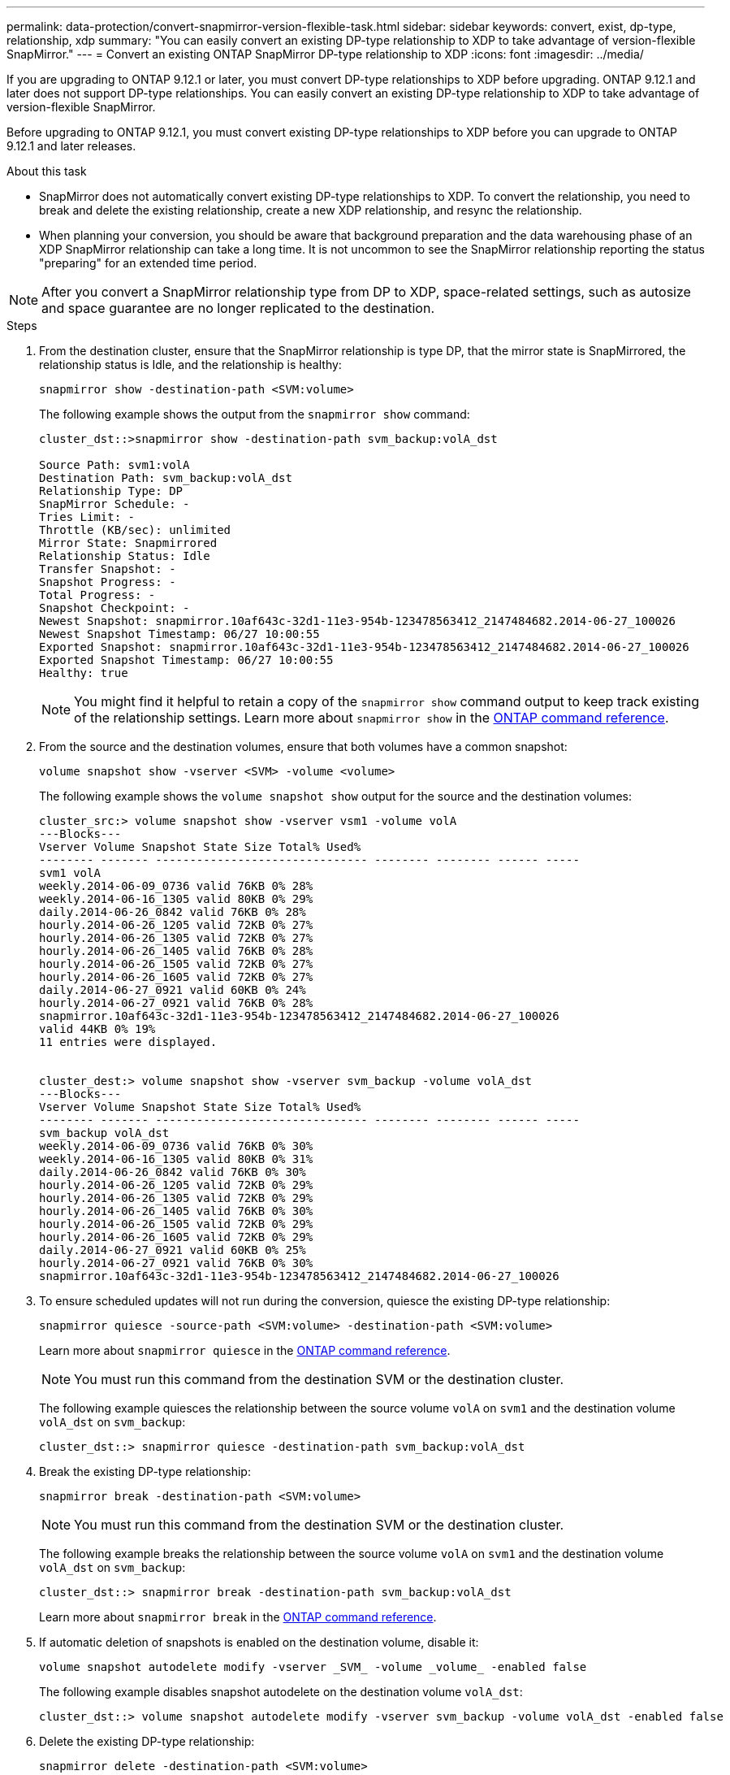 ---
permalink: data-protection/convert-snapmirror-version-flexible-task.html
sidebar: sidebar
keywords: convert, exist, dp-type, relationship, xdp
summary: "You can easily convert an existing DP-type relationship to XDP to take advantage of version-flexible SnapMirror." 
---
= Convert an existing ONTAP SnapMirror DP-type relationship to XDP
:icons: font
:imagesdir: ../media/

[.lead]
If you are upgrading to ONTAP 9.12.1 or later, you must convert DP-type relationships to XDP before upgrading. ONTAP 9.12.1 and later does not support DP-type relationships. You can easily convert an existing DP-type relationship to XDP to take advantage of version-flexible SnapMirror. 

Before upgrading to ONTAP 9.12.1, you must convert existing DP-type relationships to XDP before you can upgrade to ONTAP 9.12.1 and later releases. 

.About this task

* SnapMirror does not automatically convert existing DP-type relationships to XDP. To convert the relationship, you need to break and delete the existing relationship, create a new XDP relationship, and resync the relationship.
* When planning your conversion, you should be aware that background preparation and the data warehousing phase of an XDP SnapMirror relationship can take a long time. It is not uncommon to see the SnapMirror relationship reporting the status "preparing" for an extended time period.

[NOTE]
====
After you convert a SnapMirror relationship type from DP to XDP, space-related settings, such as autosize and space guarantee are no longer replicated to the destination.
====

.Steps

. From the destination cluster, ensure that the SnapMirror relationship is type DP, that the mirror state is SnapMirrored, the relationship status is Idle, and the relationship is healthy:
+
[source,cli]
----
snapmirror show -destination-path <SVM:volume>
----
+
The following example shows the output from the `snapmirror show` command:
+
----
cluster_dst::>snapmirror show -destination-path svm_backup:volA_dst

Source Path: svm1:volA
Destination Path: svm_backup:volA_dst
Relationship Type: DP
SnapMirror Schedule: -
Tries Limit: -
Throttle (KB/sec): unlimited
Mirror State: Snapmirrored
Relationship Status: Idle
Transfer Snapshot: -
Snapshot Progress: -
Total Progress: -
Snapshot Checkpoint: -
Newest Snapshot: snapmirror.10af643c-32d1-11e3-954b-123478563412_2147484682.2014-06-27_100026
Newest Snapshot Timestamp: 06/27 10:00:55
Exported Snapshot: snapmirror.10af643c-32d1-11e3-954b-123478563412_2147484682.2014-06-27_100026
Exported Snapshot Timestamp: 06/27 10:00:55
Healthy: true
----
+
[NOTE]
====
You might find it helpful to retain a copy of the `snapmirror show` command output to keep track existing of the relationship settings. Learn more about `snapmirror show` in the link:https://docs.netapp.com/us-en/ontap-cli//snapmirror-show.html[ONTAP command reference^].
====

. From the source and the destination volumes, ensure that both volumes have a common snapshot:
+
[source,cli]
----
volume snapshot show -vserver <SVM> -volume <volume>
----
+
The following example shows the `volume snapshot show` output for the source and the destination volumes:
+
----
cluster_src:> volume snapshot show -vserver vsm1 -volume volA
---Blocks---
Vserver Volume Snapshot State Size Total% Used%
-------- ------- ------------------------------- -------- -------- ------ -----
svm1 volA
weekly.2014-06-09_0736 valid 76KB 0% 28%
weekly.2014-06-16_1305 valid 80KB 0% 29%
daily.2014-06-26_0842 valid 76KB 0% 28%
hourly.2014-06-26_1205 valid 72KB 0% 27%
hourly.2014-06-26_1305 valid 72KB 0% 27%
hourly.2014-06-26_1405 valid 76KB 0% 28%
hourly.2014-06-26_1505 valid 72KB 0% 27%
hourly.2014-06-26_1605 valid 72KB 0% 27%
daily.2014-06-27_0921 valid 60KB 0% 24%
hourly.2014-06-27_0921 valid 76KB 0% 28%
snapmirror.10af643c-32d1-11e3-954b-123478563412_2147484682.2014-06-27_100026
valid 44KB 0% 19%
11 entries were displayed.


cluster_dest:> volume snapshot show -vserver svm_backup -volume volA_dst
---Blocks---
Vserver Volume Snapshot State Size Total% Used%
-------- ------- ------------------------------- -------- -------- ------ -----
svm_backup volA_dst
weekly.2014-06-09_0736 valid 76KB 0% 30%
weekly.2014-06-16_1305 valid 80KB 0% 31%
daily.2014-06-26_0842 valid 76KB 0% 30%
hourly.2014-06-26_1205 valid 72KB 0% 29%
hourly.2014-06-26_1305 valid 72KB 0% 29%
hourly.2014-06-26_1405 valid 76KB 0% 30%
hourly.2014-06-26_1505 valid 72KB 0% 29%
hourly.2014-06-26_1605 valid 72KB 0% 29%
daily.2014-06-27_0921 valid 60KB 0% 25%
hourly.2014-06-27_0921 valid 76KB 0% 30%
snapmirror.10af643c-32d1-11e3-954b-123478563412_2147484682.2014-06-27_100026
----

. To ensure scheduled updates will not run during the conversion, quiesce the existing DP-type relationship:
+
[source,cli]
----
snapmirror quiesce -source-path <SVM:volume> -destination-path <SVM:volume> 
----
+
Learn more about `snapmirror quiesce` in the link:https://docs.netapp.com/us-en/ontap-cli/snapmirror-quiesce.html[ONTAP command reference^].
+
[NOTE]
====
You must run this command from the destination SVM or the destination cluster.
====
+
The following example quiesces the relationship between the source volume `volA` on `svm1` and the destination volume `volA_dst` on `svm_backup`:
+
----
cluster_dst::> snapmirror quiesce -destination-path svm_backup:volA_dst
----

. Break the existing DP-type relationship:
+
[source, cli]
----
snapmirror break -destination-path <SVM:volume>
----
+
[NOTE]
====
You must run this command from the destination SVM or the destination cluster.
====
+
The following example breaks the relationship between the source volume `volA` on `svm1` and the destination volume `volA_dst` on `svm_backup`:
+
----
cluster_dst::> snapmirror break -destination-path svm_backup:volA_dst
----
+
Learn more about `snapmirror break` in the link:https://docs.netapp.com/us-en/ontap-cli/snapmirror-break.html[ONTAP command reference^].

. If automatic deletion of snapshots is enabled on the destination volume, disable it:
+
[source,cli]
----
volume snapshot autodelete modify -vserver _SVM_ -volume _volume_ -enabled false
----
+
The following example disables snapshot autodelete on the destination volume `volA_dst`:
+
----
cluster_dst::> volume snapshot autodelete modify -vserver svm_backup -volume volA_dst -enabled false
----

. Delete the existing DP-type relationship:
+
[source,cli]
----
snapmirror delete -destination-path <SVM:volume>
----
+
Learn more about `snapmirror-delete` in the link:https://docs.netapp.com/us-en/ontap-cli/snapmirror-delete.html[ONTAP command reference^].
+
[NOTE]
====
You must run this command from the destination SVM or the destination cluster.
====
+
The following example deletes the relationship between the source volume `volA` on `svm1` and the destination volume `volA_dst` on `svm_backup`:
+
----
cluster_dst::> snapmirror delete -destination-path svm_backup:volA_dst
----

. Release the origin SVM disaster recovery relationship on the source:
+
[source,cli]
----
snapmirror release -destination-path <SVM:volume> -relationship-info-only true
----
+
Learn more about `snapmirror release` in the link:https://docs.netapp.com/us-en/ontap-cli/snapmirror-release.html[ONTAP command reference^].
+
The following example releases the SVM disaster recovery relationship:
+
----
cluster_src::> snapmirror release -destination-path svm_backup:volA_dst -relationship-info-only true
----

. You can use the output you retained from the `snapmirror show` command to create the new XDP-type relationship:
+
[source,cli]
----
snapmirror create -source-path <SVM:volume> -destination-path <SVM:volume>  -type XDP -schedule <schedule> -policy <policy>
----
+
The new relationship must use the same source and destination volume. Learn more about the commands described in this procedure in the link:https://docs.netapp.com/us-en/ontap-cli/[ONTAP command reference^].
+
[NOTE]
====
You must run this command from the destination SVM or the destination cluster.
====
+
The following example creates a SnapMirror disaster recovery relationship between the source volume `volA` on `svm1` and the destination volume `volA_dst` on `svm_backup` using the default `MirrorAllSnapshots` policy:
+
----
cluster_dst::> snapmirror create -source-path svm1:volA -destination-path svm_backup:volA_dst
-type XDP -schedule my_daily -policy MirrorAllSnapshots
----

. Resync the source and destination volumes:
+
[source,cli]
----
snapmirror resync -source-path <SVM:volume> -destination-path <SVM:volume>
----
+

To improve resync time, you can use the `-quick-resync` option, but you should be aware that storage efficiency savings can be lost. Learn more about `snapmirror resync` in the link:https://docs.netapp.com/us-en/ontap-cli/snapmirror-resync.html#parameters.html[ONTAP command reference^].
+
[NOTE]
====
You must run this command from the destination SVM or the destination cluster. Although resync does not require a baseline transfer, it can be time-consuming. You might want to run the resync in off-peak hours.
====
+
The following example resyncs the relationship between the source volume `volA` on `svm1` and the destination volume `volA_dst` on `svm_backup`:
+
----
cluster_dst::> snapmirror resync -source-path svm1:volA -destination-path svm_backup:volA_dst
----

. If you disabled automatic deletion of snapshots, reenable it:
+
[source, cli]
----
volume snapshot autodelete modify -vserver <SVM> -volume <volume> -enabled true
----

.After you finish

. Use the `snapmirror show` command to verify that the SnapMirror relationship was created. 
. Once the SnapMirror XDP destination volume begins updating snapshots as defined by the SnapMirror policy, use the output of `snapmirror list-destinations` command from the source cluster to display the new SnapMirror XDP relationship.

// 2025-Feb-14, ONTAPDOC-2761
// 2025-Jan-3, ONTAPDOC-2606
// 2024 Dec-09, ONTAPDOC 2569
// 2024 Dec 02, ONTAPDOC-2569
// 2024 may 16, ontapdoc-1986
// 2024-Jan-22, issue# 1230
// 2023-Sept-19, issue# 1108
// 2023, Aug 30, Jira 1257
// 2022-Oct-10, BURT 1491373
// 2022 oct 07, IE-609
// 2022-Oct-5, ONTAPDOC-607

.Additional information about DP-type relationships

Beginning with ONTAP 9.3, XDP mode is the default, and any invocations of DP mode on the command line or in new or existing scripts are automatically converted to XDP mode.

Existing relationships are not affected. If a relationship is already of type DP, it will continue to be of type DP. Beginning with ONTAP 9.5, MirrorAndVault is the default policy when no data protection mode is specified or when XDP mode is specified as the relationship type. The table below shows the expected behavior.

[cols="3*"]
|===

h| If you specify... h| The type is... h| The default policy (if you do not specify a policy) is...

a|
DP
a|
XDP
a|
MirrorAllSnapshots (SnapMirror DR)
a|
Nothing
a|
XDP
a|
MirrorAndVault (unified replication)
a|
XDP
a|
XDP
a|
MirrorAndVault (unified replication)
|===

As the table shows, the default policies assigned to XDP in different circumstances ensure that the conversion maintains the functional equivalence of the previous types. Of course, you can use different policies as needed, including policies for unified replication:

[cols="3*"]
|===

h| If you specify... h| And the policy is... h| The result is...

.3+a| DP
a|
MirrorAllSnapshots
a|
SnapMirror DR

a|
XDPDefault
a|
SnapVault

//

a|
MirrorAndVault
a|
Unified replication
.3+a|
XDP
a|
MirrorAllSnapshots
a|
SnapMirror DR

a|
XDPDefault
a|
SnapVault

a|
MirrorAndVault
a|
Unified replication
|===

The only exceptions to conversion are as follows:

* SVM data protection relationships continue to default to DP mode in ONTAP 9.3 and earlier.
+
Beginning with ONTAP 9.4, SVM data protection relationships default to XDP mode.

* Root volume load-sharing data protection relationships continue to default to DP mode.
* SnapLock data protection relationships continue to default to DP mode in ONTAP 9.4 and earlier.
+
Beginning with ONTAP 9.5, SnapLock data protection relationships default to XDP mode.

* Explicit invocations of DP continue to default to DP mode if you set the following cluster-wide option:
+
----
options replication.create_data_protection_rels.enable on
----
+
This option is ignored if you do not explicitly invoke DP.


// 2025 June 24, ONTAPDOC-2960
// 2025-Apr-15, ONTAPDOC-2803
// 2025 Mar 12, ONTAPDOC-2758
// 2025-Feb-18, ONTAPDOC-2761
// 2022-Oct-5, ONTAPDOC-606
// 08 DEC 2021, BURT 1430515

